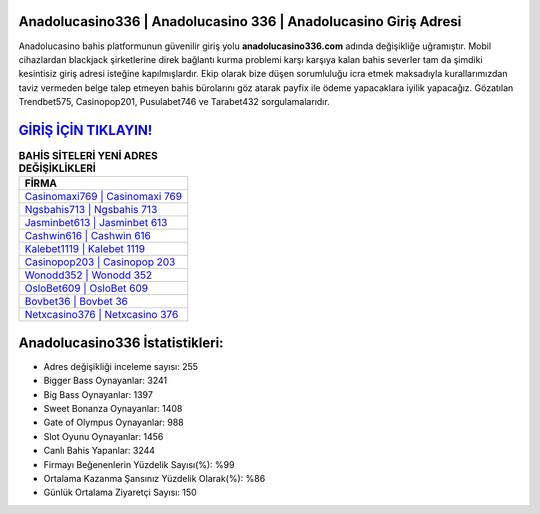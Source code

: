 ﻿Anadolucasino336 | Anadolucasino 336 | Anadolucasino Giriş Adresi
===================================

.. image:: images/anadolucasino-giris.jpg
   :width: 600
   
Anadolucasino bahis platformunun güvenilir giriş yolu **anadolucasino336.com** adında değişikliğe uğramıştır. Mobil cihazlardan blackjack şirketlerine direk bağlantı kurma problemi karşı karşıya kalan bahis severler tam da şimdiki kesintisiz giriş adresi isteğine kapılmışlardır. Ekip olarak bize düşen sorumluluğu icra etmek maksadıyla kurallarımızdan taviz vermeden belge talep etmeyen bahis bürolarını göz atarak payfix ile ödeme yapacaklara iyilik yapacağız. Gözatılan Trendbet575, Casinopop201, Pusulabet746 ve Tarabet432 sorgulamalarıdır.

`GİRİŞ İÇİN TIKLAYIN! <https://cutt.ly/QwVVg2Vk>`_
==============

.. list-table:: **BAHİS SİTELERİ YENİ ADRES DEĞİŞİKLİKLERİ**
   :widths: 100
   :header-rows: 1

   * - FİRMA
   * - `Casinomaxi769 | Casinomaxi 769 <casinomaxi769-casinomaxi-769-casinomaxi-giris-adresi.html>`_
   * - `Ngsbahis713 | Ngsbahis 713 <ngsbahis713-ngsbahis-713-ngsbahis-giris-adresi.html>`_
   * - `Jasminbet613 | Jasminbet 613 <jasminbet613-jasminbet-613-jasminbet-giris-adresi.html>`_	 
   * - `Cashwin616 | Cashwin 616 <cashwin616-cashwin-616-cashwin-giris-adresi.html>`_	 
   * - `Kalebet1119 | Kalebet 1119 <kalebet1119-kalebet-1119-kalebet-giris-adresi.html>`_ 
   * - `Casinopop203 | Casinopop 203 <casinopop203-casinopop-203-casinopop-giris-adresi.html>`_
   * - `Wonodd352 | Wonodd 352 <wonodd352-wonodd-352-wonodd-giris-adresi.html>`_	 
   * - `OsloBet609 | OsloBet 609 <oslobet609-oslobet-609-oslobet-giris-adresi.html>`_
   * - `Bovbet36 | Bovbet 36 <bovbet36-bovbet-36-bovbet-giris-adresi.html>`_
   * - `Netxcasino376 | Netxcasino 376 <netxcasino376-netxcasino-376-netxcasino-giris-adresi.html>`_
	 
Anadolucasino336 İstatistikleri:
===================================	 
* Adres değişikliği inceleme sayısı: 255
* Bigger Bass Oynayanlar: 3241
* Big Bass Oynayanlar: 1397
* Sweet Bonanza Oynayanlar: 1408
* Gate of Olympus Oynayanlar: 988
* Slot Oyunu Oynayanlar: 1456
* Canlı Bahis Yapanlar: 3244
* Firmayı Beğenenlerin Yüzdelik Sayısı(%): %99
* Ortalama Kazanma Şansınız Yüzdelik Olarak(%): %86
* Günlük Ortalama Ziyaretçi Sayısı: 150
